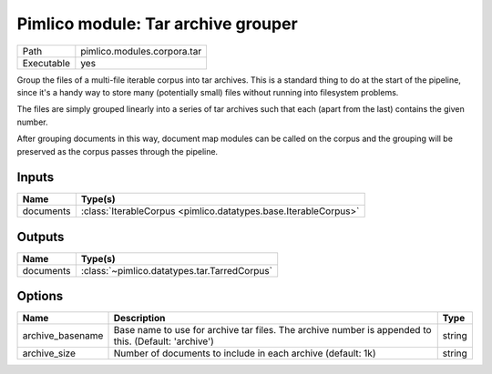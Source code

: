 Pimlico module: Tar archive grouper
~~~~~~~~~~~~~~~~~~~~~~~~~~~~~~~~~~~

.. py:module:: pimlico.modules.corpora.tar

+------------+-----------------------------+
| Path       | pimlico.modules.corpora.tar |
+------------+-----------------------------+
| Executable | yes                         |
+------------+-----------------------------+

Group the files of a multi-file iterable corpus into tar archives. This is a
standard thing to do at the start of the pipeline, since it's a handy way to
store many (potentially small) files without running into filesystem problems.

The files are simply grouped linearly into a series of tar archives such that
each (apart from the last) contains the given number.

After grouping documents in this way, document map modules can be called on the corpus and the
grouping will be preserved as the corpus passes through the pipeline.


Inputs
======

+-----------+-----------------------------------------------------------------+
| Name      | Type(s)                                                         |
+===========+=================================================================+
| documents | :class:`IterableCorpus <pimlico.datatypes.base.IterableCorpus>` |
+-----------+-----------------------------------------------------------------+

Outputs
=======

+-----------+----------------------------------------------+
| Name      | Type(s)                                      |
+===========+==============================================+
| documents | :class:`~pimlico.datatypes.tar.TarredCorpus` |
+-----------+----------------------------------------------+

Options
=======

+------------------+------------------------------------------------------------------------------------------------------+--------+
| Name             | Description                                                                                          | Type   |
+==================+======================================================================================================+========+
| archive_basename | Base name to use for archive tar files. The archive number is appended to this. (Default: 'archive') | string |
+------------------+------------------------------------------------------------------------------------------------------+--------+
| archive_size     | Number of documents to include in each archive (default: 1k)                                         | string |
+------------------+------------------------------------------------------------------------------------------------------+--------+

